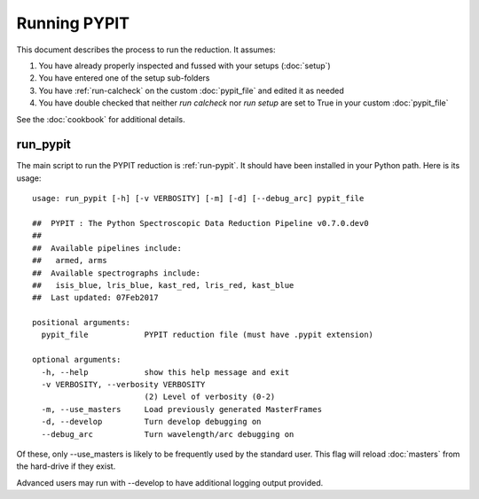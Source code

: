 .. highlight:: rest

*************
Running PYPIT
*************

This document describes the process to run the reduction.
It assumes:

1. You have already properly inspected and fussed with your setups (:doc:`setup`)

2. You have entered one of the setup sub-folders

3. You have :ref:`run-calcheck` on the custom :doc:`pypit_file` and edited it as needed

4. You have double checked that neither `run calcheck` nor `run setup` are set to True in your custom :doc:`pypit_file`

See the :doc:`cookbook` for additional details.

.. _run-pypit:

run_pypit
=========

The main script to run the PYPIT reduction is :ref:`run-pypit`.  It
should have been installed in your Python path.  Here is its usage::

    usage: run_pypit [-h] [-v VERBOSITY] [-m] [-d] [--debug_arc] pypit_file

    ##  PYPIT : The Python Spectroscopic Data Reduction Pipeline v0.7.0.dev0
    ##
    ##  Available pipelines include:
    ##   armed, arms
    ##  Available spectrographs include:
    ##   isis_blue, lris_blue, kast_red, lris_red, kast_blue
    ##  Last updated: 07Feb2017

    positional arguments:
      pypit_file            PYPIT reduction file (must have .pypit extension)

    optional arguments:
      -h, --help            show this help message and exit
      -v VERBOSITY, --verbosity VERBOSITY
                            (2) Level of verbosity (0-2)
      -m, --use_masters     Load previously generated MasterFrames
      -d, --develop         Turn develop debugging on
      --debug_arc           Turn wavelength/arc debugging on

Of these, only --use_masters is likely to be frequently used by the standard user.
This flag will reload :doc:`masters` from the hard-drive if they exist.

Advanced users may run with --develop to have additional logging output
provided.

